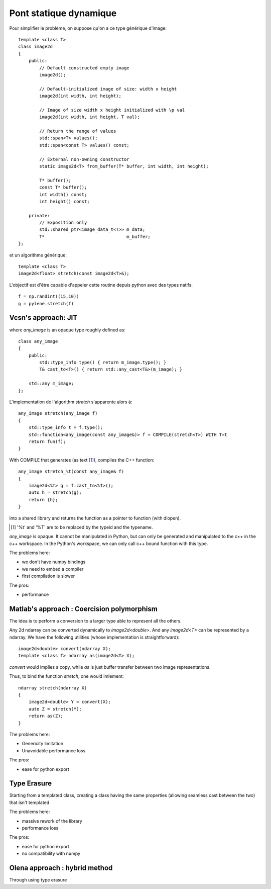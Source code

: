 Pont statique dynamique
#######################


Pour simplifier le problème, on suppose qu'on a ce type générique d'image:

::

    template <class T>
    class image2d
    {
        public:
            // Default constructed empty image
            image2d();

            // Default-initialized image of size: width x height
            image2d(int width, int height);

            // Image of size width x height initialized with \p val
            image2d(int width, int height, T val);

            // Return the range of values
            std::span<T> values();
            std::span<const T> values() const;

            // External non-owning constructor
            static image2d<T> from_buffer(T* buffer, int width, int height);

            T* buffer();
            const T* buffer();
            int width() const;
            int height() const;

        private:
            // Exposition only
            std::shared_ptr<image_data_t<T>> m_data;
            T*                               m_buffer;
    };

et un algorithme générique::

    template <class T>
    image2d<float> stretch(const image2d<T>&);



L'objectif est d'être capable d'appeler cette routine depuis python avec des types natifs::

    f = np.randint((15,10))
    g = pylene.stretch(f)


Vcsn's approach: JIT
====================

.. image:: ../figures/rumination/jit.svg
    :width: 75%
    :align: center


where `any_image` is an opaque type roughly defined as::

    class any_image
    {
        public:
            std::type_info type() { return m_image.type(); }
            T& cast_to<T>() { return std::any_cast<T&>(m_image); }

        std::any m_image;
    };



L'implementation de l'algorithm `stretch` s'apparente alors à::

    any_image stretch(any_image f)
    {
        std::type_info t = f.type();
        std::function<any_image(const any_image&)> f = COMPILE(stretch<T>) WITH T=t
        return fun(f);
    }

With COMPILE that generates (as text [1]_), compiles the C++ function::

    any_image stretch_%t(const any_image& f)
    {
        image2d<%T> g = f.cast_to<%T>();
        auto h = stretch(g);
        return {h};
    }

into a shared library and returns the function as a pointer to function (with dlopen).

.. [1] '%t' and '%T' are to be replaced by the typeid and the typename.


`any_image` is opaque. It cannot be manipulated in Python, but can only be generated and manipulated to the c++ in the
c++ workspace. In the Python's workspace, we can only call c++ bound function with this type.

The problems here:

* we don't have numpy bindings
* we need to embed a compiler
* first compilation is slower

The pros:

* performance


Matlab's approach : Coercision polymorphism
===========================================

.. image:: /figures/rumination/coercision.svg
    :width: 75%
    :align: center

The idea is to perform a conversion to a larger type able to represent all the others.


Any 2d ndarray can be converted dynamically to `image2d<double>`. And any `image2d<T>` can be represented by a ndarray.
We have the following utilities (whose implementation is straightforward)::

    image2d<double> convert(ndarray X);
    template <class T> ndarray as(image2d<T> X);

`convert` would implies a copy, while `as` is just buffer transfer between two image representations.

Thus, to bind the function `stretch`, one would imlement::

    ndarray stretch(ndarray X)
    {
        image2d<double> Y = convert(X);
        auto Z = stretch(Y);
        return as(Z);
    }



The problems here:

* Genericity limitation
* Unavoidable performance loss

The pros:

* ease for python export


Type Erasure
===========================================

.. image:: /figures/rumination/type_erasure.svg
    :width: 75%
    :align: center

Starting from a templated class, creating a class having the same properties
(allowing seamless cast between the two) that isn't templated


The problems here:

* massive rework of the library
* performance loss

The pros:

* ease for python export
* no compatibility with numpy


Olena approach : hybrid method
===========================================

Through using type erasure
